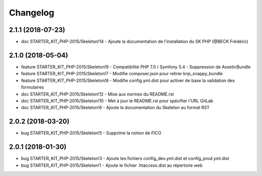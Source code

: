 Changelog
==========

2.1.1 (2018-07-23)
------------------

- doc STARTER_KIT_PHP-2015/Skeleton!14 - Ajoute la documentation de l'installation du SK PHP (@BECK Frédéric)

2.1.0 (2018-05-04)
------------------

- feature STARTER_KIT_PHP-2015/Skeleton!9 - Compatibilité PHP 7.0 / Symfony 3.4 - Suppression de AsseticBundle
- feature STARTER_KIT_PHP-2015/Skeleton!7 - Modifie composer.json pour retirer knp_snappy_bundle
- feature STARTER_KIT_PHP-2015/Skeleton!8 - Modifie config.yml.dist pour activer de base la validation des formulaires
- doc STARTER_KIT_PHP-2015/Skeleton!12 - Mise aux normes du README.rst
- doc STARTER_KIT_PHP-2015/Skeleton!10 - Met à jour le README.rst pour spécifier l'URL GitLab
- doc STARTER_KIT_PHP-2015/Skeleton!6 - Ajoute la documentation du Skeleton au format RST

2.0.2 (2018-03-20)
------------------

- bug STARTER_KIT_PHP-2015/Skeleton!5 - Supprime la notion de FICO

2.0.1 (2018-01-30)
------------------

- bug STARTER_KIT_PHP-2015/Skeleton!3 - Ajoute les fichiers config_dev.yml.dist et config_prod.yml.dist
- bug STARTER_KIT_PHP-2015/Skeleton!1 - Ajoute le fichier .htaccess.dist au répertoire web
